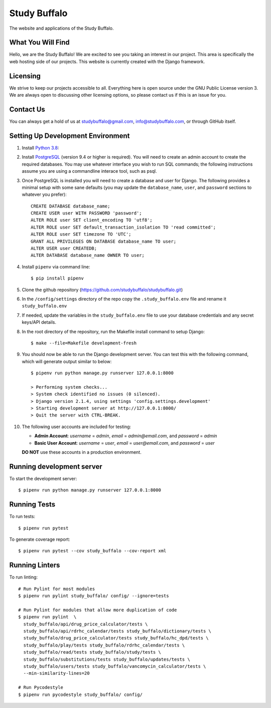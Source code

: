 =============
Study Buffalo
=============

|Coverage|_ |License|_

.. _BuildStatus: https://travis-ci.com/studybuffalo/studybuffalo

.. |Coverage| image:: https://codecov.io/gh/studybuffalo/studybuffalo/branch/master/graph/badge.svg
   :alt: Codecov code coverage

.. _Coverage: https://codecov.io/gh/studybuffalo/studybuffalo

.. |License| image:: https://img.shields.io/github/license/studybuffalo/studybuffalo.svg
   :alt: License

.. _License: https://github.com/studybuffalo/studybuffalo/blob/master/LICENSE

The website and applications of the Study Buffalo.

------------------
What You Will Find
------------------

Hello, we are the Study Buffalo! We are excited to see you taking an interest
in our project. This area is specifically the web hosting side of our
projects. This website is currently created with the Django framework.

---------
Licensing
---------

We strive to keep our projects accessible to all. Everything here is open
source under the GNU Public License version 3. We are always open to
discussing other licensing options, so please contact us if this is an
issue for you.

----------
Contact Us
----------
You can always get a hold of us at studybuffalo@gmail.com,
info@studybuffalo.com, or through GitHub itself.

----------------------------------
Setting Up Development Environment
----------------------------------

1. Install `Python 3.8`_::

.. _Python 3.8: https://www.python.org/downloads/release/python-3812/

2. Install PostgreSQL_ (version 9.4 or higher is required). You will need to
   create an admin account to create the required databases. You may use
   whatever interface you wish to run SQL commands; the following instructions
   assume you are using a commandline interace tool, such as psql.

.. _PostgreSQL: https://www.postgresql.org/download/

3. Once PostgreSQL is installed you will need to create a database and user for
   Django. The following provides a minimal setup with some sane defaults (you
   may update the ``database_name``, ``user``, and ``password`` sections to
   whatever you prefer)::

    CREATE DATABASE database_name;
    CREATE USER user WITH PASSWORD 'password';
    ALTER ROLE user SET client_encoding TO 'utf8';
    ALTER ROLE user SET default_transaction_isolation TO 'read committed';
    ALTER ROLE user SET timezone TO 'UTC';
    GRANT ALL PRIVILEGES ON DATABASE database_name TO user;
    ALTER USER user CREATEDB;
    ALTER DATABASE database_name OWNER TO user;

4. Install ``pipenv`` via command line::

    $ pip install pipenv

5. Clone the github repository
   (https://github.com/studybuffalo/studybuffalo.git)

6. In the ``/config/settings`` directory of the repo copy the
   ``.study_buffalo.env`` file and rename it ``study_buffalo.env``

7. If needed, update the variables in the ``study_buffalo.env`` file to use
   your database credentials and any secret keys/API details.

8. In the root directory of the repository, run the Makefile install
   command to setup Django::

    $ make --file=Makefile development-fresh

9. You should now be able to run the Django development server. You can test
   this with the following command, which will generate output similar to
   below::

    $ pipenv run python manage.py runserver 127.0.0.1:8000

    > Performing system checks...
    > System check identified no issues (0 silenced).
    > Django version 2.1.4, using settings 'config.settings.development'
    > Starting development server at http://127.0.0.1:8000/
    > Quit the server with CTRL-BREAK.

10. The following user accounts are included for testing:

    - **Admin Account**: `username` = `admin`, `email` = `admin@email.com`,
      and `password` = `admin`
    - **Basic User Account**: `username` = `user`, `email` = `user@email.com`,
      and `password` = `user`

    **DO NOT** use these accounts in a production environment.

--------------------------
Running development server
--------------------------

To start the development server::

  $ pipenv run python manage.py runserver 127.0.0.1:8000


-------------
Running Tests
-------------

To run tests::

  $ pipenv run pytest

To generate coverage report::

  $ pipenv run pytest --cov study_buffalo --cov-report xml


---------------
Running Linters
---------------

To run linting::

  # Run Pylint for most modules
  $ pipenv run pylint study_buffalo/ config/ --ignore=tests

  # Run Pylint for modules that allow more duplication of code
  $ pipenv run pylint  \
    study_buffalo/api/drug_price_calculator/tests \
    study_buffalo/api/rdrhc_calendar/tests study_buffalo/dictionary/tests \
    study_buffalo/drug_price_calculator/tests study_buffalo/hc_dpd/tests \
    study_buffalo/play/tests study_buffalo/rdrhc_calendar/tests \
    study_buffalo/read/tests study_buffalo/study/tests \
    study_buffalo/substitutions/tests study_buffalo/updates/tests \
    study_buffalo/users/tests study_buffalo/vancomycin_calculator/tests \
    --min-similarity-lines=20

  # Run Pycodestyle
  $ pipenv run pycodestyle study_buffalo/ config/
